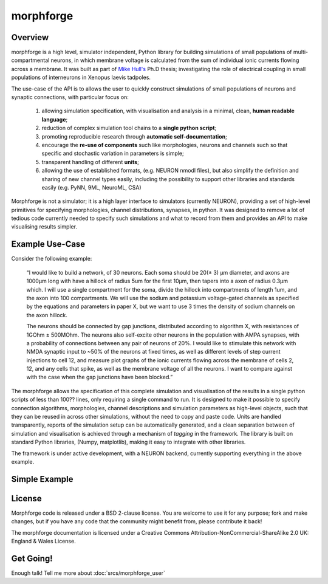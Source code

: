 

morphforge
==========

Overview
---------

morphforge is a high level, simulator independent, Python library for building simulations of small populations of multi-compartmental neurons, in which membrane voltage is calculated from the sum of individual ionic currents flowing across a membrane. 
It was built as part of `Mike Hull's <http://www.anc.ed.ac.uk/dtc/index.php?option=com_people&func=showall&userid=359>`_ Ph.D thesis; investigating the role of electrical coupling in small populations of interneurons in Xenopus laevis tadpoles.



The use-case of the API is to allows the user to quickly construct simulations of small populations of neurons and synaptic connections, with particular focus on:  

  1. allowing simulation specification, with visualisation and analysis in a minimal, clean, **human readable language**; 
  2. reduction of complex simulation tool chains to a **single python script**; 
  3. promoting reproducible research through **automatic self-documentation**; 
  4. encourage the **re-use of components** such like morphologies, neurons and channels such so that specific and stochastic variation in parameters is simple; 
  5. transparent handling of different **units**; 
  6. allowing the use of established formats, (e.g. NEURON nmodl files), but also simplify the definition and sharing of new channel types easily, including the possibility to support other libraries and standards easily (e.g. PyNN, 9ML, NeuroML, CSA) 


Morphforge is not a simulator; it is a high layer interface to simulators (currently NEURON), providing a set of high-level primitives for specifying morphologies, channel distributions, synapses, in python.  It was designed to remove a lot of tedious code currently needed to specify such simulations and what to record from them and provides an API to make visualising results simpler.



Example Use-Case
-----------------
Consider the following example:

	“I would like to build a network, of 30 neurons. Each soma should be 20(± 3) µm diameter, and axons are 1000µm long with have a hillock of radius 5um for the first 10µm, then tapers into a axon of radius 0.3µm which. I will use a single compartment for the soma, divide the hillock into compartments of length 1um, and the axon into 100 compartments. We will use the sodium and potassium voltage-gated channels as specified by the equations and parameters in paper X, but we want to use 3 times the density of sodium channels on the axon hillock.
	
	The neurons should be connected by gap junctions, distributed according to algorithm X, with resistances of 1GOhm ± 500MOhm. The neurons also self-excite other neurons in the population with AMPA  synapses, with a probability of connections between any pair of neurons of 20%. I would like to stimulate this network with NMDA synaptic input to ~50% of the neurons at fixed times, as well as different levels of step current injections to cell 12, and measure plot graphs of the ionic currents flowing across the membrane of cells 2, 12, and any cells that spike, as well as the membrane voltage of all the neurons. I want to compare against with the case when the gap junctions have been blocked.”

The morphforge allows the specification of this complete simulation and visualisation of the results in a single python scripts of less than 100?? lines, only requiring a single command to run. It is designed to make it possible to specify connection algorithms, morphologies, channel descriptions and simulation parameters as high-level objects, such that they can be reused in across other simulations, without the need to copy and paste code. Units are handled transparently, reports of the simulation setup can be automatically generated, and a clean separation between of simulation and visualisation is achieved through a mechanism of *tagging* in the framework. The library is built on standard Python libraries, (Numpy, matplotlib), making it easy to integrate with other libraries.

The framework is under active development, with a NEURON backend, currently supporting everything in the above example.		





Simple Example
-----------------

.. todo::

    THIS!
    

.. todoblah::

    .. code-block:: python
     
        #Example Code


    pops up the following graphs in matplotlib:


    .. todo::
        
        Images




    Examples of other features:

        * :doc:`Example 1 <srcs_generated_examples/morphology10>`
        * :doc:`Example 2 <srcs_generated_examples/simulation10>`
        
        * :doc:`All Examples <srcs/examples/examples>`



License
--------

Morphforge code is released under a BSD 2-clause license. You are welcome to use it for any purpose; fork and make changes, but
if you have any code that the community might benefit from, please contribute it back!

The morphforge documentation is licensed under a Creative Commons Attribution-NonCommercial-ShareAlike 2.0 UK: England & Wales License.






Get Going!
----------

Enough talk! Tell me more about :doc:`srcs/morphforge_user`



.. notoctree::
	:maxdepth: 0
	
	srcs/morphforge_user








